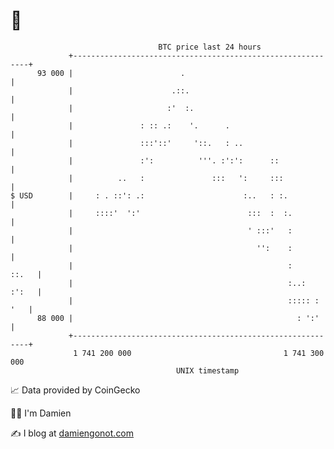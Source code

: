 * 👋

#+begin_example
                                    BTC price last 24 hours                    
                +------------------------------------------------------------+ 
         93 000 |                        .                                   | 
                |                      .::.                                  | 
                |                     :'  :.                                 | 
                |               : :: .:    '.      .                         | 
                |               :::'::'     '::.   : ..                      | 
                |               :':          '''. :':':      ::              | 
                |          ..   :               :::   ':     :::             | 
   $ USD        |     : . ::': .:                      :..   : :.            | 
                |     ::::'  ':'                        :::  :  :.           | 
                |                                       ' :::'   :           | 
                |                                         '':    :           | 
                |                                                :     ::.   | 
                |                                                :..:  :':   | 
                |                                                ::::: : '   | 
         88 000 |                                                  : ':'     | 
                +------------------------------------------------------------+ 
                 1 741 200 000                                  1 741 300 000  
                                        UNIX timestamp                         
#+end_example
📈 Data provided by CoinGecko

🧑‍💻 I'm Damien

✍️ I blog at [[https://www.damiengonot.com][damiengonot.com]]
